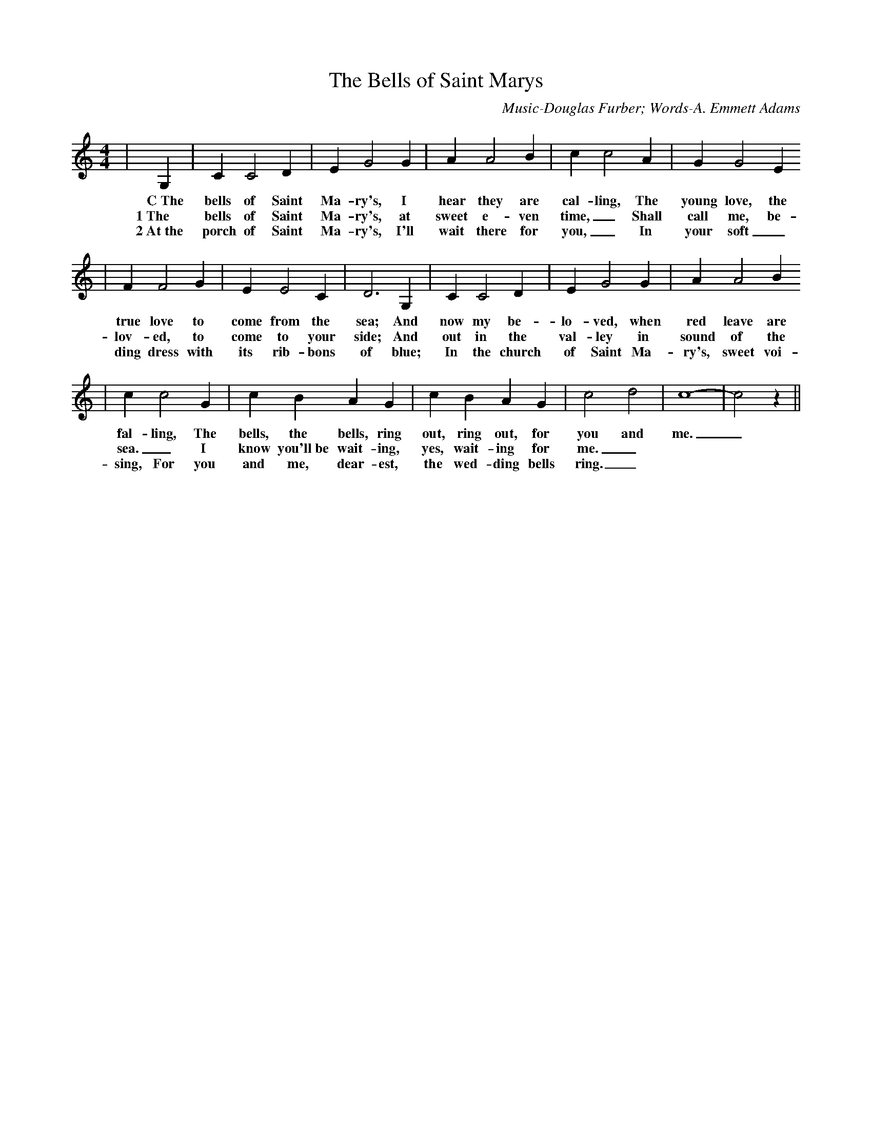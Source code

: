 X: 1
T:The Bells of Saint Marys
C:Music-Douglas Furber; Words-A. Emmett Adams
M:4/4
L:1/4
K:C
|G,| C C2 D| E G2 G| A A2 B| c c2 A| G G2 E
w:C~The bells of Saint Ma-ry's, I hear they are cal-ling, The young love, the
w:1~The bells of Saint Ma-ry's, at sweet e-ven time,_ Shall call me, be-
w:2~At~the porch of Saint Ma-ry's, I'll wait there for you,_ In your soft_ wed-
| F F2 G| E E2 C| D3 G,|C C2 D| E G2 G| A A2 B
w:true love to come from the sea; And now my be-lo-ved, when red leave are
w:lov-ed, to come to your side; And out in the val-ley in sound of the
w:ding dress with its rib-bons of blue; In the church of Saint Ma-ry's, sweet voi-ces shall
| c c2 G| c B A G| c B A G| c2 d2| c4-|c2 z||
w:fal-ling, The bells, the bells, ring out, ring out, for you and me._
w:sea._ I know you'll~be wait-ing, yes, wait-ing for me._
w:sing, For you and me, dear-est, the wed-ding bells ring._


